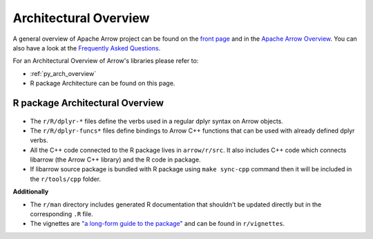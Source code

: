 .. Licensed to the Apache Software Foundation (ASF) under one
.. or more contributor license agreements.  See the NOTICE file
.. distributed with this work for additional information
.. regarding copyright ownership.  The ASF licenses this file
.. to you under the Apache License, Version 2.0 (the
.. "License"); you may not use this file except in compliance
.. with the License.  You may obtain a copy of the License at

..   http://www.apache.org/licenses/LICENSE-2.0

.. Unless required by applicable law or agreed to in writing,
.. software distributed under the License is distributed on an
.. "AS IS" BASIS, WITHOUT WARRANTIES OR CONDITIONS OF ANY
.. KIND, either express or implied.  See the License for the
.. specific language governing permissions and limitations
.. under the License.


.. SCOPE OF THIS SECTION
.. This section should include architectural overview
.. of the Arrow project. If possible the content should be
.. written in words easy understandable to beginner not
.. necessary acquainted with the library and the technical
.. details.

.. _architectural_overview:

**********************
Architectural Overview
**********************

A general overview of Apache Arrow project can be found on the 
`front page <https://arrow.apache.org/>`_ and in the 
`Apache Arrow Overview <https://arrow.apache.org/overview/>`_.
You can also have a look at the
`Frequently Asked Questions <https://arrow.apache.org/faq/>`_.

For an Architectural Overview of Arrow's libraries please
refer to:

- :ref:`py_arch_overview`
- R package Architecture can be found on this page.


R package Architectural Overview
--------------------------------

.. figure:: /developers/images/R_architectural_overview.png
   :alt: Main parts of R package architecture: dplyr-*,
         dplyr-funcs*, tools, tests and src/.

* The ``r/R/dplyr-*`` files define the verbs used in a regular
  dplyr syntax on Arrow objects.
* The ``r/R/dplyr-funcs*`` files define bindings to Arrow C++
  functions that can be used with already defined dplyr verbs.
* All the C++ code connected to the R package lives in ``arrow/r/src``.
  It also includes C++ code which connects libarrow (the Arrow C++
  library) and the R code in package.
* If libarrow source package is bundled with R package using
  ``make sync-cpp`` command then it will be included in the
  ``r/tools/cpp`` folder.

**Additionally**

* The ``r/man`` directory includes generated R documentation that
  shouldn't be updated directly but in the corresponding ``.R`` file.
* The vignettes are
  `"a long-form guide to the package" <https://r-pkgs.org/vignettes.html#introduction>`_
  and can be found in ``r/vignettes``.
